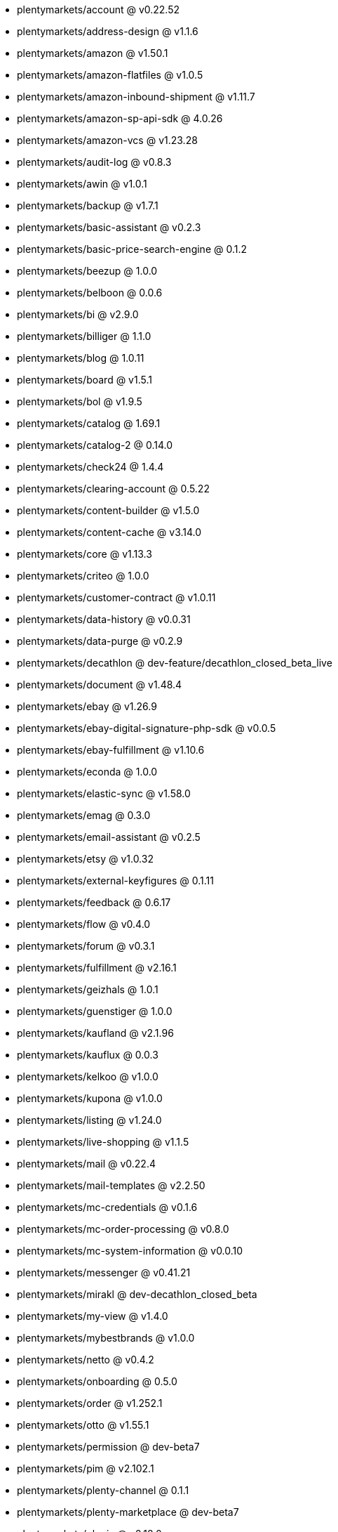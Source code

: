 * plentymarkets/account @ v0.22.52
* plentymarkets/address-design @ v1.1.6
* plentymarkets/amazon @ v1.50.1
* plentymarkets/amazon-flatfiles @ v1.0.5
* plentymarkets/amazon-inbound-shipment @ v1.11.7
* plentymarkets/amazon-sp-api-sdk @ 4.0.26
* plentymarkets/amazon-vcs @ v1.23.28
* plentymarkets/audit-log @ v0.8.3
* plentymarkets/awin @ v1.0.1
* plentymarkets/backup @ v1.7.1
* plentymarkets/basic-assistant @ v0.2.3
* plentymarkets/basic-price-search-engine @ 0.1.2
* plentymarkets/beezup @ 1.0.0
* plentymarkets/belboon @ 0.0.6
* plentymarkets/bi @ v2.9.0
* plentymarkets/billiger @ 1.1.0
* plentymarkets/blog @ 1.0.11
* plentymarkets/board @ v1.5.1
* plentymarkets/bol @ v1.9.5
* plentymarkets/catalog @ 1.69.1
* plentymarkets/catalog-2 @ 0.14.0
* plentymarkets/check24 @ 1.4.4
* plentymarkets/clearing-account @ 0.5.22
* plentymarkets/content-builder @ v1.5.0
* plentymarkets/content-cache @ v3.14.0
* plentymarkets/core @ v1.13.3
* plentymarkets/criteo @ 1.0.0
* plentymarkets/customer-contract @ v1.0.11
* plentymarkets/data-history @ v0.0.31
* plentymarkets/data-purge @ v0.2.9
* plentymarkets/decathlon @ dev-feature/decathlon_closed_beta_live
* plentymarkets/document @ v1.48.4
* plentymarkets/ebay @ v1.26.9
* plentymarkets/ebay-digital-signature-php-sdk @ v0.0.5
* plentymarkets/ebay-fulfillment @ v1.10.6
* plentymarkets/econda @ 1.0.0
* plentymarkets/elastic-sync @ v1.58.0
* plentymarkets/emag @ 0.3.0
* plentymarkets/email-assistant @ v0.2.5
* plentymarkets/etsy @ v1.0.32
* plentymarkets/external-keyfigures @ 0.1.11
* plentymarkets/feedback @ 0.6.17
* plentymarkets/flow @ v0.4.0
* plentymarkets/forum @ v0.3.1
* plentymarkets/fulfillment @ v2.16.1
* plentymarkets/geizhals @ 1.0.1
* plentymarkets/guenstiger @ 1.0.0
* plentymarkets/kaufland @ v2.1.96
* plentymarkets/kauflux @ 0.0.3
* plentymarkets/kelkoo @ v1.0.0
* plentymarkets/kupona @ v1.0.0
* plentymarkets/listing @ v1.24.0
* plentymarkets/live-shopping @ v1.1.5
* plentymarkets/mail @ v0.22.4
* plentymarkets/mail-templates @ v2.2.50
* plentymarkets/mc-credentials @ v0.1.6
* plentymarkets/mc-order-processing @ v0.8.0
* plentymarkets/mc-system-information @ v0.0.10
* plentymarkets/messenger @ v0.41.21
* plentymarkets/mirakl @ dev-decathlon_closed_beta
* plentymarkets/my-view @ v1.4.0
* plentymarkets/mybestbrands @ v1.0.0
* plentymarkets/netto @ v0.4.2
* plentymarkets/onboarding @ 0.5.0
* plentymarkets/order @ v1.252.1
* plentymarkets/otto @ v1.55.1
* plentymarkets/permission @ dev-beta7
* plentymarkets/pim @ v2.102.1
* plentymarkets/plenty-channel @ 0.1.1
* plentymarkets/plenty-marketplace @ dev-beta7
* plentymarkets/plugin @ v2.18.0
* plentymarkets/plugin-build-jobs @ v0.0.15
* plentymarkets/plugin-multilingualism @ v1.2.1
* plentymarkets/price-calculation @ v0.9.0
* plentymarkets/property @ v1.14.1
* plentymarkets/raiderbridge @ dev-laravel9_raider
* plentymarkets/refactoring @ 1.1.26
* plentymarkets/setup-transfer @ v0.4.0
* plentymarkets/shop-builder @ 2.10.1
* plentymarkets/shopify @ 1.6.8
* plentymarkets/shopping24 @ 1.0.1
* plentymarkets/shoppingcom @ 1.0.0
* plentymarkets/shopzilla @ v1.0.0
* plentymarkets/status-alarm @ v1.2.7
* plentymarkets/stock @ v0.21.1
* plentymarkets/suggestion @ v1.1.2
* plentymarkets/system-accounting @ v1.12.4
* plentymarkets/todo @ v0.1.0
* plentymarkets/tracdelight @ v1.0.0
* plentymarkets/treepodia @ v1.0.0
* plentymarkets/twenga @ 1.0.0
* plentymarkets/validation @ v0.1.10
* plentymarkets/warehouse @ v0.28.3
* plentymarkets/webshop @ v0.42.3
* plentymarkets/wizard @ v2.10.0
* plentymarkets/zalando @ v4.2.1
